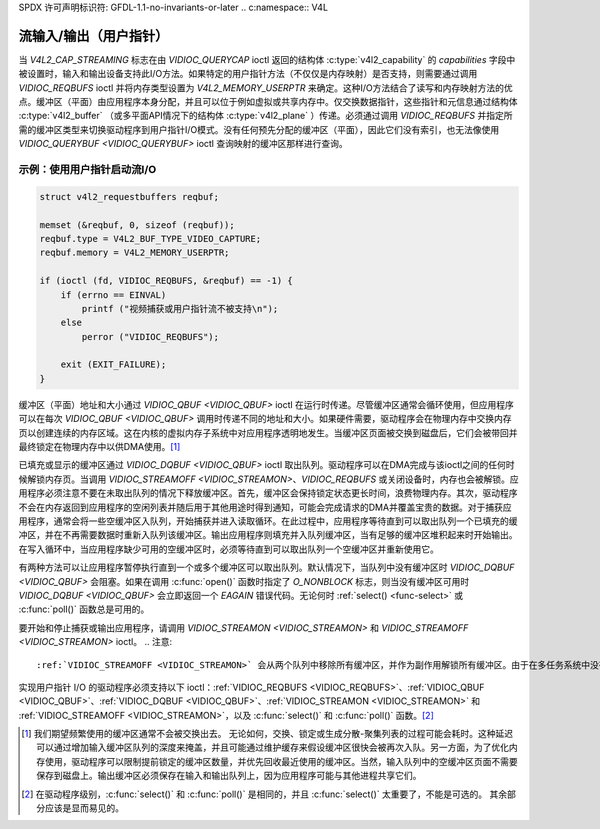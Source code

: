 SPDX 许可声明标识符: GFDL-1.1-no-invariants-or-later
.. c:namespace:: V4L

.. _userp:

******************************
流输入/输出（用户指针）
******************************

当 `V4L2_CAP_STREAMING` 标志在由 `VIDIOC_QUERYCAP` ioctl 返回的结构体 :c:type:`v4l2_capability` 的 `capabilities` 字段中被设置时，输入和输出设备支持此I/O方法。如果特定的用户指针方法（不仅仅是内存映射）是否支持，则需要通过调用 `VIDIOC_REQBUFS` ioctl 并将内存类型设置为 `V4L2_MEMORY_USERPTR` 来确定。这种I/O方法结合了读写和内存映射方法的优点。缓冲区（平面）由应用程序本身分配，并且可以位于例如虚拟或共享内存中。仅交换数据指针，这些指针和元信息通过结构体 :c:type:`v4l2_buffer` （或多平面API情况下的结构体 :c:type:`v4l2_plane` ）传递。必须通过调用 `VIDIOC_REQBUFS` 并指定所需的缓冲区类型来切换驱动程序到用户指针I/O模式。没有任何预先分配的缓冲区（平面），因此它们没有索引，也无法像使用 `VIDIOC_QUERYBUF <VIDIOC_QUERYBUF>` ioctl 查询映射的缓冲区那样进行查询。

示例：使用用户指针启动流I/O
=================================

.. code-block:: c

    struct v4l2_requestbuffers reqbuf;

    memset (&reqbuf, 0, sizeof (reqbuf));
    reqbuf.type = V4L2_BUF_TYPE_VIDEO_CAPTURE;
    reqbuf.memory = V4L2_MEMORY_USERPTR;

    if (ioctl (fd, VIDIOC_REQBUFS, &reqbuf) == -1) {
	if (errno == EINVAL)
	    printf ("视频捕获或用户指针流不被支持\n");
	else
	    perror ("VIDIOC_REQBUFS");

	exit (EXIT_FAILURE);
    }

缓冲区（平面）地址和大小通过 `VIDIOC_QBUF <VIDIOC_QBUF>` ioctl 在运行时传递。尽管缓冲区通常会循环使用，但应用程序可以在每次 `VIDIOC_QBUF <VIDIOC_QBUF>` 调用时传递不同的地址和大小。如果硬件需要，驱动程序会在物理内存中交换内存页以创建连续的内存区域。这在内核的虚拟内存子系统中对应用程序透明地发生。当缓冲区页面被交换到磁盘后，它们会被带回并最终锁定在物理内存中以供DMA使用。[#f1]_

已填充或显示的缓冲区通过 `VIDIOC_DQBUF <VIDIOC_QBUF>` ioctl 取出队列。驱动程序可以在DMA完成与该ioctl之间的任何时候解锁内存页。当调用 `VIDIOC_STREAMOFF <VIDIOC_STREAMON>`、`VIDIOC_REQBUFS` 或关闭设备时，内存也会被解锁。应用程序必须注意不要在未取出队列的情况下释放缓冲区。首先，缓冲区会保持锁定状态更长时间，浪费物理内存。其次，驱动程序不会在内存返回到应用程序的空闲列表并随后用于其他用途时得到通知，可能会完成请求的DMA并覆盖宝贵的数据。对于捕获应用程序，通常会将一些空缓冲区入队列，开始捕获并进入读取循环。在此过程中，应用程序等待直到可以取出队列一个已填充的缓冲区，并在不再需要数据时重新入队列该缓冲区。输出应用程序则填充并入队列缓冲区，当有足够的缓冲区堆积起来时开始输出。在写入循环中，当应用程序缺少可用的空缓冲区时，必须等待直到可以取出队列一个空缓冲区并重新使用它。

有两种方法可以让应用程序暂停执行直到一个或多个缓冲区可以取出队列。默认情况下，当队列中没有缓冲区时 `VIDIOC_DQBUF <VIDIOC_QBUF>` 会阻塞。如果在调用 :c:func:`open()` 函数时指定了 `O_NONBLOCK` 标志，则当没有缓冲区可用时 `VIDIOC_DQBUF <VIDIOC_QBUF>` 会立即返回一个 `EAGAIN` 错误代码。无论何时 :ref:`select() <func-select>` 或 :c:func:`poll()` 函数总是可用的。

要开始和停止捕获或输出应用程序，请调用 `VIDIOC_STREAMON <VIDIOC_STREAMON>` 和 `VIDIOC_STREAMOFF <VIDIOC_STREAMON>` ioctl。
.. 注意::

   :ref:`VIDIOC_STREAMOFF <VIDIOC_STREAMON>` 会从两个队列中移除所有缓冲区，并作为副作用解锁所有缓冲区。由于在多任务系统中没有“现在”执行的概念，如果应用程序需要与另一个事件同步，则应检查结构体 :c:type:`v4l2_buffer` 的 ``timestamp`` 字段，以获取捕获或输出的缓冲区。

实现用户指针 I/O 的驱动程序必须支持以下 ioctl：:ref:`VIDIOC_REQBUFS <VIDIOC_REQBUFS>`、:ref:`VIDIOC_QBUF <VIDIOC_QBUF>`、:ref:`VIDIOC_DQBUF <VIDIOC_QBUF>`、:ref:`VIDIOC_STREAMON <VIDIOC_STREAMON>` 和 :ref:`VIDIOC_STREAMOFF <VIDIOC_STREAMON>`，以及 :c:func:`select()` 和 :c:func:`poll()` 函数。[#f2]_

.. [#f1]
   我们期望频繁使用的缓冲区通常不会被交换出去。
   无论如何，交换、锁定或生成分散-聚集列表的过程可能会耗时。这种延迟可以通过增加输入缓冲区队列的深度来掩盖，并且可能通过维护缓存来假设缓冲区很快会被再次入队。另一方面，为了优化内存使用，驱动程序可以限制提前锁定的缓冲区数量，并优先回收最近使用的缓冲区。当然，输入队列中的空缓冲区页面不需要保存到磁盘上。输出缓冲区必须保存在输入和输出队列上，因为应用程序可能与其他进程共享它们。

.. [#f2]
   在驱动程序级别，:c:func:`select()` 和 :c:func:`poll()` 是相同的，并且 :c:func:`select()` 太重要了，不能是可选的。
   其余部分应该是显而易见的。
